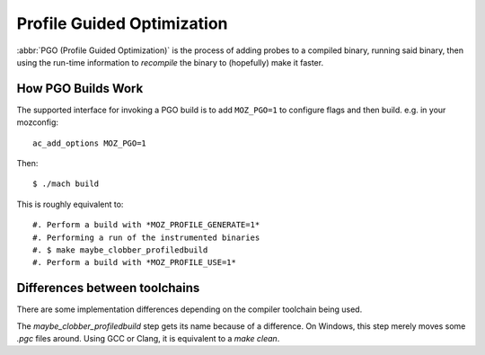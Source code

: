 .. _pgo:

===========================
Profile Guided Optimization
===========================

:abbr:`PGO (Profile Guided Optimization)` is the process of adding
probes to a compiled binary, running said binary, then using the
run-time information to *recompile* the binary to (hopefully) make it
faster.

How PGO Builds Work
===================

The supported interface for invoking a PGO build is to add ``MOZ_PGO=1`` to
configure flags and then build. e.g. in your mozconfig::

    ac_add_options MOZ_PGO=1

Then::

    $ ./mach build

This is roughly equivalent to::

#. Perform a build with *MOZ_PROFILE_GENERATE=1*
#. Performing a run of the instrumented binaries
#. $ make maybe_clobber_profiledbuild
#. Perform a build with *MOZ_PROFILE_USE=1*

Differences between toolchains
==============================

There are some implementation differences depending on the compiler
toolchain being used.

The *maybe_clobber_profiledbuild* step gets its name because of a
difference. On Windows, this step merely moves some *.pgc* files around.
Using GCC or Clang, it is equivalent to a *make clean*.
